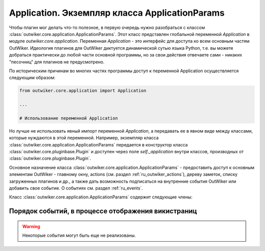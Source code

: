 .. _ru_application:

Application. Экземпляр класса ApplicationParams
===============================================

Чтобы плагин мог делать что-то полезное, в первую очередь нужно разобраться с классом :class:`outwiker.core.application.ApplicationParams`. Этот класс представлен глобальной переменной `Application` в модуле `outwiker.core.application`. Переменная `Application` - это интерфейс для доступа ко всем основным частям OutWiker. Идеология плагинов для OutWiker диктуется динамической сутью языка Python, т.е. вы можете добраться практически до любой части основной программы, но за свои действия отвечаете сами - никаких "песочниц" для плагинов не предусмотрено.


По историческим причинам во многих частях программы доступ к переменной Application осуществляется следующим образом:

.. code-block:: python

    from outwiker.core.application import Application

    ...

    # Использование переменной Application

Но лучше не использовать явный импорт переменной `Application`, а передавать ее в явном виде между классами, которые нуждаются в этой переменной. Например, экземпляр класса :class:`outwiker.core.application.ApplicationParams` передается в конструктор класса :class:`outwiker.core.pluginbase.Plugin` и доступен через поле `self._application` внутри классов, производных от :class:`outwiker.core.pluginbase.Plugin`.

Основное назначение класса :class:`outwiker.core.application.ApplicationParams` - предоставить доступ к основным элементам OutWiker - главному окну, actions (см. раздел :ref:`ru_outwiker_actions`), дереву заметок, списку загруженных плагинов и др., а также дать возможность подписаться на внутренние события OutWiker или добавить свое событие. О событиях см. раздел :ref:`ru_events`.

Класс :class:`outwiker.core.application.ApplicationParams` содержит следующие члены:

.. py:class:: outwiker.core.application.ApplicationParams

    .. py:attribute:: config

        Экземпляр класса :class:`outwiker.core.config.Config`, предназначенный для работы с настройками OutWiker.

    .. py:attribute:: recentWiki

        Экземпляр класса :class:`outwiker.core.recent.RecentWiki`, предназначенный для работы со списком последних открытых деревьев заметок.

    .. py:attribute:: actionController

        Экземпляр класса :class:`outwiker.gui.actioncontroller.ActionController`, предназначенный для работы с actions (см. раздел :ref:`ru_outwiker_actions`).

    .. py:attribute:: plugins

        Экземпляр класса :class:`outwiker.core.pluginsloader.PluginsLoader`, предназначенный для работы с плагинами.

    .. py:attribute:: pageUidDepot

        Экземпляр класса :class:`outwiker.core.pageuiddepot.PageUidDepot`, предназначенный для работы с уникальными идентификаторами страниц.

    .. py:attribute:: sharedData

        Словарь общего назначения, предназначенный для временного хранения данных и передачи информации между сообщениями. Используется как буфер для хранения произвольных данных.

    .. py:attribute:: customEvents

        Экземпляр класса :class:`outwiker.core.event.CustomEvents`, предназначенный для работы с нестандартынми событиями (например, событиями, созданными плагинами).

    .. py:attribute:: onWikiOpen

        **Событие.** Экземпляр класса :class:`outwiker.core.event.Events`. Вызывается после открытия дерева заметок. Обработчик должен принимать параметры:
            * `root` - экземпляр класса :class:`outwiker.core.tree.WikiDocument`, который предназначен для работы с деревом заметок в целом. `root` может быть равен `None`.

    .. py:attribute:: onWikiClose

        **Событие.** Экземпляр класса :class:`outwiker.core.event.Events`. Вызывается перед закрытием дерева заметок (например, перед открытием нового дерева заметок или в процессе закрытия программы). Обработчик должен принимать параметры:
            * `root` - экземпляр класса :class:`outwiker.core.tree.WikiDocument`. `root` может быть равен `None`.

    .. py:attribute:: onPageUpdate

        **Событие.** Экземпляр класса :class:`outwiker.core.event.Events`. Вызывается после изменения содержимого страницы. Обработчик должен принимать параметры:
            * `sender` - страница, которая изменилась (это может быть не обязательно текущая страница). Экземпляр класса :class:`outwiker.core.tree.WikiPage` или производного от него.
            * `change` - переменная, содержащая флаги, обозначающие, что именно изменилось. Возможные значения флагов описаны в :file:`src/outwiker/core/events.py`: 
                * `PAGE_UPDATE_CONTENT` - изменилось содержимое страницы; 
                * `PAGE_UPDATE_ICON` - изменилась иконка страницы;
                * `PAGE_UPDATE_TAGS` - изменились теги страницы;
                * `PAGE_UPDATE_ATTACHMENT` - изменился список прикрепленных файлов;
                * `PAGE_UPDATE_STYLE` - изменился стиль страницы.

    .. py:attribute:: onPageCreate

        **Событие.** Экземпляр класса :class:`outwiker.core.event.Events`. Вызывается после создания новой страницы. Обработчик должен принимать параметры:
            * `sender` - только что созданная страница. Экземпляр класса :class:`outwiker.core.tree.WikiPage` или производного от него.

    .. py:attribute:: onTreeUpdate

        **Событие.** Экземпляр класса :class:`outwiker.core.event.Events`. Вызывается после каких-либо изменений в дереве заметок. Обработчик должен принимать параметры:
            * `sender` - Страница, из-за которой было вызвано событие. Экземпляр класса :class:`outwiker.core.tree.WikiPage` или производного от него. Может быть равен `None`.

    .. py:attribute:: onPageSelect

        **Событие.** Экземпляр класса :class:`outwiker.core.event.Events`. Вызывается после изменения выбранной страницы. Обработчик должен принимать параметры:
            * `sender` - Новая выбранная страница. Экземпляр класса :class:`outwiker.core.tree.WikiPage` или производного от него. Может быть равен `None` (например, если выбирается корень дерева, который не является полноценной страницей).

    .. py:attribute:: onAttachmentPaste

        **Событие.** Экземпляр класса :class:`outwiker.core.event.Events`. Вызывается после нажатия кнопки "Вставить" на панели прикрепленных файлов. Обработчик должен отреагировать на то, что пользователь хочет вставить ссылки на прикрепленные файлы в текст страницы. Обработчик должен принимать параметры:
            * `fnames` - список имен выбранных прикрепленных файлов (только имена без полных путей).

    .. py:attribute:: onBookmarksChanged

        **Событие.** Экземпляр класса :class:`outwiker.core.event.Events`. Вызывается после добавления страницы в закладки или удаления из них. Обработчик должен принимать параметры:
            * `bookmark` - экземпляр класса :class:`outwiker.core.bookmarks.Bookmarks`.

    .. py:attribute:: onPageRemove

        **Событие.** Экземпляр класса :class:`outwiker.core.event.Events`. Вызывается после удаления страницы из дерева заметок. Обработчик должен принимать параметры:
            * `page` - удаленная страница. Экземпляр класса :class:`outwiker.core.tree.WikiPage` или производного от него.

    .. py:attribute:: onPageRename

        **Событие.** Экземпляр класса :class:`outwiker.core.event.Events`. Вызывается после переименования страницы. Обработчик должен принимать параметры:
            * `page` - переименованная страница. Экземпляр класса :class:`outwiker.core.tree.WikiPage` или производного от него.
            * `oldSubpath` - строка, содержащая старый относительный путь до переименованной страницы.

    .. py:attribute:: onStartTreeUpdate

        **Событие.** Экземпляр класса :class:`outwiker.core.event.Events`. Вызывается, чтобы сообщить о том, что над деревом заметок будет производиться множество операций, которые будут вызывать события, которые, возможно, нет смысла обрабатывать по отдельности. В этом случае часто полезно временно отписаться от всех событий кроме `onEndTreeUpdate` (см. далее), по пришествию которого опять подписаться на интересующие события. Обработчик должен принимать параметры:
            * `root` - экземпляр класса :class:`outwiker.core.tree.WikiDocument`. `root` может быть равен `None`.

    .. py:attribute:: onEndTreeUpdate

        **Событие.** Экземпляр класса :class:`outwiker.core.event.Events`. Вызывается, чтобы сообщить о том, что над деревом заметок было произведено множество операций, которые могли вызывать события, которые, возможно, нет смысла обрабатывать по отдельности. Обычно событие `onEndTreeUpdate` вызывается после `onStartTreeUpdate`. Обработчик должен принимать параметры:
            * `root` - экземпляр класса :class:`outwiker.core.tree.WikiDocument`. `root` может быть равен `None`.

    .. py:attribute:: onHtmlRenderingBegin

        **Событие.** Экземпляр класса :class:`outwiker.core.event.Events`. Вызывается в начале процесса создания и отображения HTML, например, при переключении с викинотации на вкладку просмотра на викистраницах или с HTML-кода на вкладку просмотра на HTML-страницах. Полный порядок вызова событий показан на рисунке в разделе :ref:`ru_events_wiki`. Обработчик должен принимать параметры:
            * `page` - Страница, для которой происходит рендеринг HTML (скорее всего это выбранная в данный момент страница). Экземпляр класса :class:`outwiker.core.tree.WikiPage` или производного от него.
            * `htmlView` - окно для отображения HTML.

    .. py:attribute:: onHtmlRenderingEnd

        **Событие.** Экземпляр класса :class:`outwiker.core.event.Events`. Вызывается в конце процесса создания и отображения HTML, например, при переключении с викинотации на вкладку просмотра на викистраницах или с HTML-кода на вкладку просмотра на HTML-страницах. Полный порядок вызова событий показан на рисунке в разделе :ref:`ru_events_wiki`. Обработчик должен принимать параметры:
            * `page` - Страница, для которой происходит рендеринг HTML (скорее всего это выбранная в данный момент страница). Экземпляр класса :class:`outwiker.core.tree.WikiPage` или производного от него.
            * `htmlView` - окно для отображения HTML.

    .. py:attribute:: onPageOrderChange

        **Событие.** Экземпляр класса :class:`outwiker.core.event.Events`. Вызывается после изменения порядка следования страницы в дереве заметок. Обработчик должен принимать параметры:
            * `page` - страница, которую переместили выше или ниже. Экземпляр класса :class:`outwiker.core.tree.WikiPage` или производного от него.

    .. py:attribute:: onForceSave

        **Событие.** Экземпляр класса :class:`outwiker.core.event.Events`. Вызывается, чтобы принудительно заставить сохранить текущую страницу. Обработчик не должен принимать никакие параметры.

    .. py:attribute:: onWikiParserPrepare

        **Событие.** Экземпляр класса :class:`outwiker.core.event.Events`. Вызывается перед тем как запустится разбор викинотации. Событие предназначено для того, чтобы плагины могли дополнить викинотацию. Обработчик должен принимать параметры:
            * `parser` - парсер викинотации. Экземпляр класса :class:`outwiker.pages.wiki.parser.wikiparser.Parser`.

    .. py:attribute:: onPreferencesDialogCreate

        **Событие.** Экземпляр класса :class:`outwiker.core.event.Events`. Вызывается во время создания диалога настроек программы. Событие предназначено для того, чтобы плагины могли добавить новые разделы в диалог настроек. Обработчик должен принимать параметры:
            * `dialog` - диалог настроек. Экземпляр класса :class:`outwiker.gui.preferences.prefdialog.PrefDialog`.

    .. py:attribute:: onPreferencesDialogClose

        **Событие.** Экземпляр класса :class:`outwiker.core.event.Events`. Вызывается после закрытия диалога настроек программы. Событие предназначено для того, чтобы программа OutWiker или плагины могли применить новые настройки. Обработчик должен принимать параметры:
            * `dialog` - диалог настроек. Экземпляр класса :class:`outwiker.gui.preferences.prefdialog.PrefDialog`.

    .. py:attribute:: onPageViewCreate

        **Событие.** Экземпляр класса :class:`outwiker.core.event.Events`. Вызывается после создания интерфейса отображения страницы. Это событие можно использовать для настройки интерфейса программы под выбранный в данный момент тип страницы. Обработчик должен принимать параметры:
            * `page` - страница, для которой был создан интерфейс. Экземпляр класса :class:`outwiker.core.tree.WikiPage` или производного от него.

    .. py:attribute:: onTreePopupMenu

        **Событие.** Экземпляр класса :class:`outwiker.core.event.Events`. Вызывается, когда пользователь щелкает правой кнопкой на дереве заметок, но до того, как будет отображено всплывающее меню. Событие предназначено для того, чтобы плагин мог изменить всплывающее меню, например, добавить новые пункты. Обработчик должен принимать параметры:
            * `menu` - меню, которое будет показано пользователю. Экземпляр класса :class:`wx.Menu`.
            * `page` - страница, на которую щелкнули правой кнопкой мыши в дереве заметок. Экземпляр класса :class:`outwiker.core.tree.WikiPage` или производного от него.

    .. py:attribute:: onPreprocessing

        **Событие.** Экземпляр класса :class:`outwiker.core.event.Events`. Вызывается перед началом преобразования текста страниц в HTML для их отображения. В данный момент используется для HTML-, вики- и Markdown-страниц. Это событие можно использовать для изменения содержимого страницы перед его преобразованием в HTML. Полный порядок вызова событий показан на рисунке в разделе :ref:`ru_events_wiki`. Обработчик должен принимать параметры:
            * `page` - страница, которую в данный момент обрабатывают. Экземпляр класса :class:`outwiker.core.tree.WikiPage` или производного от него.
            * `params` - экземпляр класса :class:`outwiker.core.events.PreprocessingParams`.

    .. py:attribute:: onPostprocessing

        **Событие.** Экземпляр класса :class:`outwiker.core.event.Events`. Вызывается после преобразования текста страниц в HTML для их отображения. В данный момент используется для HTML-, вики- и Markdown-страниц. Это событие можно использовать для изменения содержимого страницы после его парсинга, но до его отображения в виде HTML. Полный порядок вызова событий показан на рисунке в разделе :ref:`ru_events_wiki`. Обработчик должен принимать параметры:
            * `page` - страница, которую в данный момент обрабатывают. Экземпляр класса :class:`outwiker.core.tree.WikiPage` или производного от него.
            * `params` - экземпляр класса :class:`outwiker.core.events.PostprocessingParams`.

    .. py:attribute:: onPreHtmlImproving

        **Событие.** Экземпляр класса :class:`outwiker.core.event.Events`. Вызывается после преобразования текста страницы в HTML, но до "улучшения" полученного HTML-кода. Полный порядок вызова событий показан на рисунке в разделе :ref:`ru_events_wiki`. Обработчик должен принимать параметры:
            * `page` - страница, которую в данный момент обрабатывают. Экземпляр класса :class:`outwiker.core.tree.WikiPage` или производного от него.
            * `params` - экземпляр класса :class:`outwiker.core.events.PreHtmlImprovingParams`.

    .. py:attribute:: onPrepareHtmlImprovers

        **Событие.** Экземпляр класса :class:`outwiker.core.event.Events`. Вызывается после создания списка "улучшателей" HTML-кода, но до выбора конкретного "улучшателя" для работы. Улучшатели предназначены для преобразования HTML-кода (разделения текста на абзацы, форматирование кода и т.п.). Это событие можно использовать, чтобы добавить свой "улучшатель". Полный порядок вызова событий показан на рисунке в разделе :ref:`ru_events_wiki`. Обработчик должен принимать параметры:
            * `factory` - фабрика для создания "улучшателей". Экземпляр класса :class:`outwiker.core.htmlimproverfactory.HtmlImproverFactory`. С помощью этого класса можно добавлять новые "улучшатели", которые должны быть производными класса :class:`outwiker.core.htmlimprover.HtmlImprover`.

    .. py:attribute:: onHoverLink

        **Событие.** Экземпляр класса :class:`outwiker.core.event.Events`. Вызывается, когда пользователь проводит курсором мыши над ссылкой в окне просмотра страницы. В данный момент из-за особенности работы wxPython данное событие вызывается только в Windows. Обработчик должен принимать параметры:
            * `page` - текущая страница. Экземпляр класса :class:`outwiker.core.tree.WikiPage` или производного от него.
            * `params` - экземпляр класса :class:`outwiker.core.events.HoverLinkParams`.

    .. py:attribute:: onLinkClick

        **Событие.** Экземпляр класса :class:`outwiker.core.event.Events`. Вызывается, когда пользователь щелкает на ссылку на странице в режиме просмотра. Обработчик должен принимать параметры:
            * `page` - текущая страница. Экземпляр класса :class:`outwiker.core.tree.WikiPage` или производного от него.
            * `params` - экземпляр класса :class:`outwiker.core.events.LinkClickParams`.

    .. py:attribute:: onPageDialogInit

        **Событие.** Экземпляр класса :class:`outwiker.core.event.Events`. Вызывается, когда пользователь щелкает правой кнопкой мыши в текстовом редакторе, но до отображения всплывающего меню. Это событие можно использовать для изменения контекстного меню редактора. Обработчик должен принимать параметры:
            * `page` - текущая страница. Экземпляр класса :class:`outwiker.core.tree.WikiPage` или производного от него.
            * `params` - экземпляр класса :class:`outwiker.core.events.EditorPopupMenuParams`.

    .. py:attribute:: onPageDialogInit

        **Событие.** Экземпляр класса :class:`outwiker.core.event.Events`. Вызывается, во время создания диалога для установки свойств страницы. Это событие можно использовать для того, чтобы добавить новый тип страниц в данный диалог. Обработчик должен принимать параметры:
            * `page` - страница, для которой вызывается диалог. Экземпляр класса :class:`outwiker.core.tree.WikiPage` или производного от него.
            * `params` - экземпляр класса :class:`outwiker.core.events.PageDialogInitParams`.

    .. py:attribute:: onPageDialogDestroy

        **Событие.** Экземпляр класса :class:`outwiker.core.event.Events`. Вызывается, в процессе уничтожения диалога для установки свойств страницы. Обработчик должен принимать параметры:
            * `page` - страница, для которой вызывается диалог. Экземпляр класса :class:`outwiker.core.tree.WikiPage` или производного от него.
            * `params` - экземпляр класса :class:`outwiker.core.events.PageDialogDestroyParams`.



.. _ru_events_wiki:

Порядок событий, в процессе отображения викистраниц
---------------------------------------------------

.. warning::

    Некоторые события могут быть еще не реализованы.
.. image:: /_static/ru_api_events.png
    :align: center
    :alt: Порядок событий, в процессе отображения викистраниц
